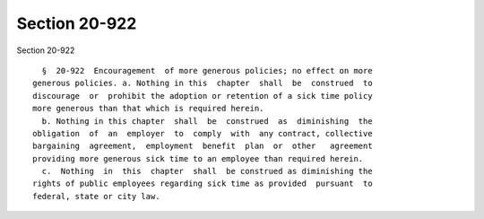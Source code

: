 Section 20-922
==============

Section 20-922 ::    
        
     
        §  20-922  Encouragement  of more generous policies; no effect on more
      generous policies. a. Nothing in this  chapter  shall  be  construed  to
      discourage  or  prohibit the adoption or retention of a sick time policy
      more generous than that which is required herein.
        b. Nothing in this chapter  shall  be  construed  as  diminishing  the
      obligation  of  an  employer  to  comply  with  any contract, collective
      bargaining  agreement,  employment  benefit  plan  or  other   agreement
      providing more generous sick time to an employee than required herein.
        c.  Nothing  in  this  chapter  shall  be construed as diminishing the
      rights of public employees regarding sick time as provided  pursuant  to
      federal, state or city law.
    
    
    
    
    
    
    